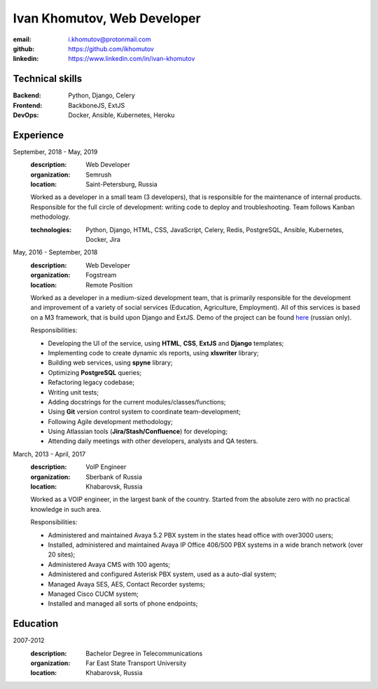 ============================
Ivan Khomutov, Web Developer
============================

:email: i.khomutov@protonmail.com
:github: https://github.com/ikhomutov
:linkedin: https://www.linkedin.com/in/ivan-khomutov


Technical skills
----------------
:Backend: Python, Django, Celery
:Frontend: BackboneJS, ExtJS
:DevOps: Docker, Ansible, Kubernetes, Heroku


Experience
----------
September, 2018 - May, 2019
    :description: Web Developer
    :organization: Semrush
    :location: Saint-Petersburg, Russia
    
    Worked as a developer in a small team (3 developers), that is responsible for the maintenance of internal products. Responsible for the full circle of development: writing code to deploy and troubleshooting. Team follows Kanban methodology.
    
    :technologies: Python, Django, HTML, CSS, JavaScript, Celery, Redis, PostgreSQL, Ansible, Kubernetes, Docker, Jira

May, 2016 - September, 2018
    :description: Web Developer
    :organization: Fogstream
    :location: Remote Position

    Worked as a developer in a medium-sized development team, that is primarily responsible for the development and improvement of a variety of social services (Education, Agriculture, Employment). All of this services is based on a M3 framework, that is build upon Django and ExtJS. Demo of the project can be found `here <http://school.bars-open.ru>`_ (russian only).

    Responsibilities:

    - Developing the UI of the service, using **HTML**, **CSS**, **ExtJS** and **Django** templates;
    - Implementing code to create dynamic xls reports, using **xlswriter** library;
    - Building web services, using **spyne** library;
    - Optimizing **PostgreSQL** queries;
    - Refactoring legacy codebase;
    - Writing unit tests;
    - Adding docstrings for the current modules/classes/functions;
    - Using **Git** version control system to coordinate team-development;
    - Following Agile development methodology;
    - Using Atlassian tools (**Jira/Stash/Confluence**) for developing;
    - Attending daily meetings with other developers, analysts and QA testers.

March, 2013 - April, 2017
    :description: VoIP Engineer
    :organization: Sberbank of Russia
    :location: Khabarovsk, Russia

    Worked as a VOIP engineer, in the largest bank of the country. Started from the absolute zero with no practical knowledge in such area.

    Responsibilities:

    - Administered and maintained Avaya 5.2 PBX system in the states head office with over3000 users;
    - Installed, administered and maintained Avaya IP Office 406/500 PBX systems in a wide branch network (over 20 sites);
    - Administered Avaya CMS with 100 agents;
    - Administered and configured Asterisk PBX system, used as a auto-dial system;
    - Managed Avaya SES, AES, Contact Recorder systems;
    - Managed Cisco CUCM system;
    - Installed and managed all sorts of phone endpoints;

Education
----------
2007-2012
    :description: Bachelor Degree in Telecommunications
    :organization: Far East State Transport University
    :location: Khabarovsk, Russia
